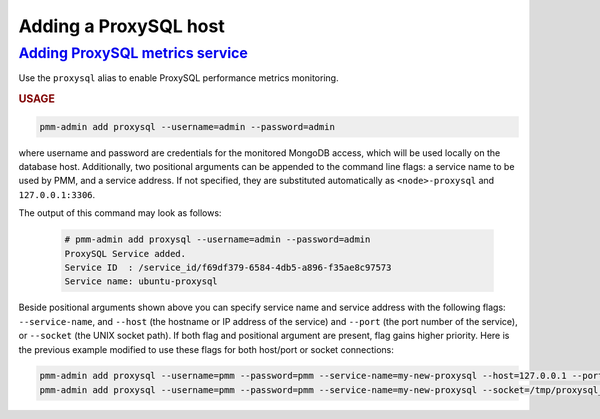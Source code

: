 --------------------------------------------------------------------------------
Adding a ProxySQL host
--------------------------------------------------------------------------------

.. _pmm-admin.add-proxysql-metrics:

`Adding ProxySQL metrics service <client-proxysql-metrics.html#pmm-admin-add-proxysql-metrics>`_
=================================================================================================

Use the ``proxysql`` alias
to enable ProxySQL performance metrics monitoring.

.. _pmm-admin.add-proxysql-metrics.usage:

.. rubric:: USAGE

.. _code.pmm-admin.add-proxysql-metrics:

.. code-block:: bash

   pmm-admin add proxysql --username=admin --password=admin

where username and password are credentials for the monitored MongoDB access,
which will be used locally on the database host. Additionally, two positional
arguments can be appended to the command line flags: a service name to be used
by PMM, and a service address. If not specified, they are substituted
automatically as ``<node>-proxysql`` and ``127.0.0.1:3306``.

The output of this command may look as follows:

  .. code-block:: bash

     # pmm-admin add proxysql --username=admin --password=admin
     ProxySQL Service added.
     Service ID  : /service_id/f69df379-6584-4db5-a896-f35ae8c97573
     Service name: ubuntu-proxysql

Beside positional arguments shown above you can specify service name and
service address with the following flags: ``--service-name``, and ``--host`` (the
hostname or IP address of the service) and ``--port`` (the port number of the
service), or ``--socket`` (the UNIX socket path). If both flag and positional argument are present, flag gains higher
priority. Here is the previous example modified to use these flags for both host/port or socket connections:

.. code-block:: bash

   pmm-admin add proxysql --username=pmm --password=pmm --service-name=my-new-proxysql --host=127.0.0.1 --port=6032
   pmm-admin add proxysql --username=pmm --password=pmm --service-name=my-new-proxysql --socket=/tmp/proxysql_admin.sock
